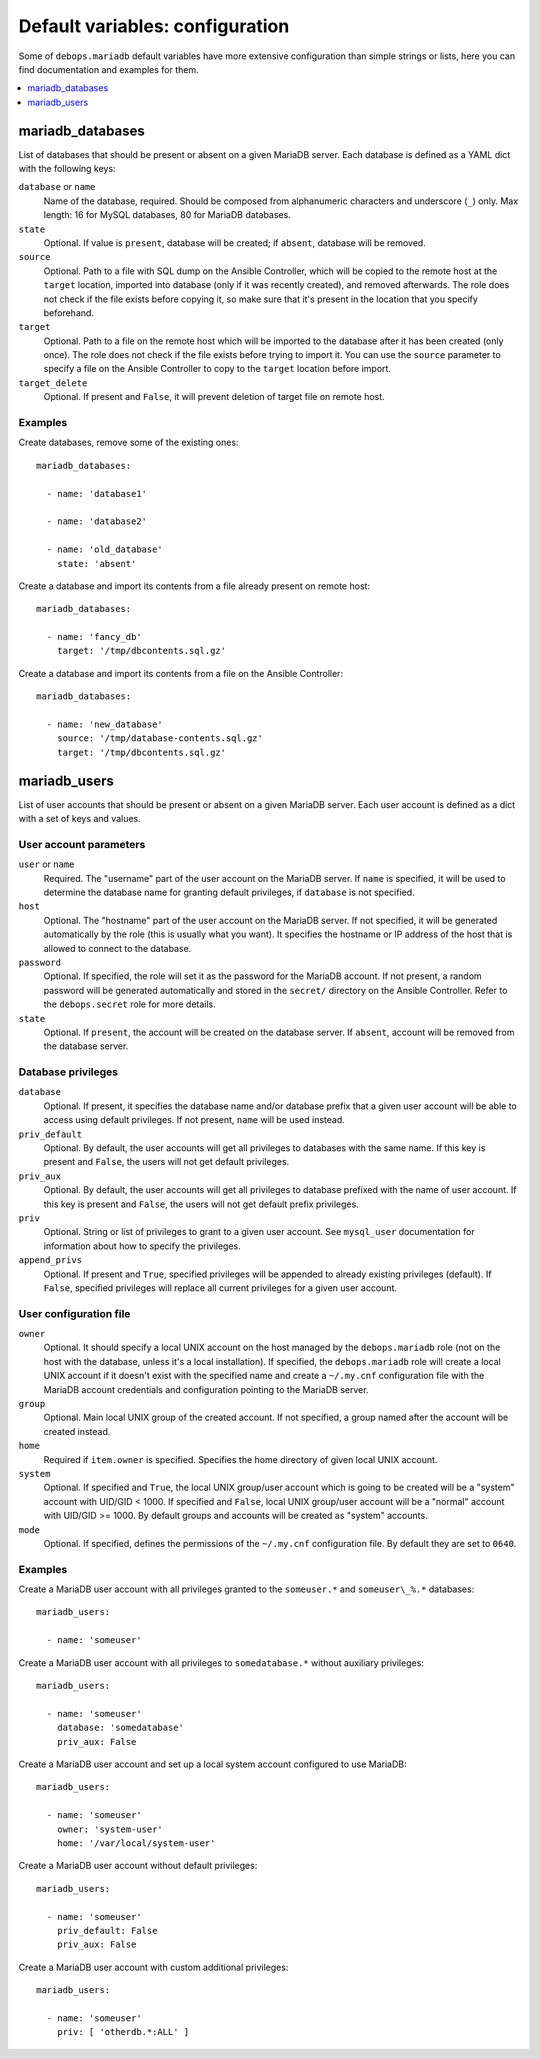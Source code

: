Default variables: configuration
================================

Some of ``debops.mariadb`` default variables have more extensive configuration
than simple strings or lists, here you can find documentation and examples for
them.

.. contents::
   :local:
   :depth: 1

.. _mariadb_databases:

mariadb_databases
-----------------

List of databases that should be present or absent on a given MariaDB server.
Each database is defined as a YAML dict with the following keys:

``database`` or ``name``
  Name of the database, required. Should be composed from alphanumeric
  characters and underscore (``_``) only. Max length: 16 for MySQL databases,
  80 for MariaDB databases.

``state``
  Optional. If value is ``present``, database will be created; if ``absent``,
  database will be removed.

``source``
  Optional. Path to a file with SQL dump on the Ansible Controller, which will
  be copied to the remote host at the ``target`` location, imported into
  database (only if it was recently created), and removed afterwards. The role does
  not check if the file exists before copying it, so make sure that it's
  present in the location that you specify beforehand.

``target``
  Optional. Path to a file on the remote host which will be imported to the
  database after it has been created (only once). The role does not check if the
  file exists before trying to import it. You can use the ``source`` parameter to
  specify a file on the Ansible Controller to copy to the ``target`` location
  before import.

``target_delete``
  Optional. If present and ``False``, it will prevent deletion of target file
  on remote host.

Examples
~~~~~~~~

Create databases, remove some of the existing ones::

    mariadb_databases:

      - name: 'database1'

      - name: 'database2'

      - name: 'old_database'
        state: 'absent'

Create a database and import its contents from a file already present on remote
host::

    mariadb_databases:

      - name: 'fancy_db'
        target: '/tmp/dbcontents.sql.gz'

Create a database and import its contents from a file on the Ansible Controller::

    mariadb_databases:

      - name: 'new_database'
        source: '/tmp/database-contents.sql.gz'
        target: '/tmp/dbcontents.sql.gz'

.. _mariadb_users:

mariadb_users
-------------

List of user accounts that should be present or absent on a given MariaDB
server. Each user account is defined as a dict with a set of keys and values.

User account parameters
~~~~~~~~~~~~~~~~~~~~~~~

``user`` or ``name``
  Required. The "username" part of the user account on the MariaDB server. If
  ``name`` is specified, it will be used to determine the database name for
  granting default privileges, if ``database`` is not specified.

``host``
  Optional. The "hostname" part of the user account on the MariaDB server. If
  not specified, it will be generated automatically by the role (this is
  usually what you want). It specifies the hostname or IP address of the host
  that is allowed to connect to the database.

``password``
  Optional. If specified, the role will set it as the password for the MariaDB
  account. If not present, a random password will be generated automatically
  and stored in the ``secret/`` directory on the Ansible Controller. Refer to the
  ``debops.secret`` role for more details.

``state``
  Optional. If ``present``, the account will be created on the database server. If
  ``absent``, account will be removed from the database server.

Database privileges
~~~~~~~~~~~~~~~~~~~

``database``
  Optional. If present, it specifies the database name and/or database prefix
  that a given user account will be able to access using default privileges. If
  not present, ``name`` will be used instead.

``priv_default``
  Optional. By default, the user accounts will get all privileges to databases with
  the same name. If this key is present and ``False``, the users will not get
  default privileges.

``priv_aux``
  Optional. By default, the user accounts will get all privileges to database
  prefixed with the name of user account. If this key is present and ``False``,
  the users will not get default prefix privileges.

``priv``
  Optional. String or list of privileges to grant to a given user account. See
  ``mysql_user`` documentation for information about how to specify the
  privileges.

``append_privs``
  Optional. If present and ``True``, specified privileges will be appended to
  already existing privileges (default). If ``False``, specified privileges
  will replace all current privileges for a given user account.

User configuration file
~~~~~~~~~~~~~~~~~~~~~~~

``owner``
  Optional. It should specify a local UNIX account on the host managed by
  the ``debops.mariadb`` role (not on the host with the database, unless it's
  a local installation). If specified, the ``debops.mariadb`` role will create
  a local UNIX account if it doesn't exist with the specified name and create
  a ``~/.my.cnf`` configuration file with the MariaDB account credentials and
  configuration pointing to the MariaDB server.

``group``
  Optional. Main local UNIX group of the created account. If not specified,
  a group named after the account will be created instead.

``home``
  Required if ``item.owner`` is specified. Specifies the home directory of
  given local UNIX account.

``system``
  Optional. If specified and ``True``, the local UNIX group/user account which is going to be created
  will be a "system" account with UID/GID < 1000. If specified and ``False``,
  local UNIX group/user account will be a "normal" account with UID/GID
  >= 1000. By default groups and accounts will be created as "system" accounts.

``mode``
  Optional. If specified, defines the permissions of the ``~/.my.cnf`` configuration
  file. By default they are set to ``0640``.

Examples
~~~~~~~~

Create a MariaDB user account with all privileges granted to the ``someuser.*`` and
``someuser\_%.*`` databases::

    mariadb_users:

      - name: 'someuser'

Create a MariaDB user account with all privileges to ``somedatabase.*``
without auxiliary privileges::

    mariadb_users:

      - name: 'someuser'
        database: 'somedatabase'
        priv_aux: False

Create a MariaDB user account and set up a local system account configured to
use MariaDB::

    mariadb_users:

      - name: 'someuser'
        owner: 'system-user'
        home: '/var/local/system-user'

Create a MariaDB user account without default privileges::

    mariadb_users:

      - name: 'someuser'
        priv_default: False
        priv_aux: False

Create a MariaDB user account with custom additional privileges::

    mariadb_users:

      - name: 'someuser'
        priv: [ 'otherdb.*:ALL' ]

